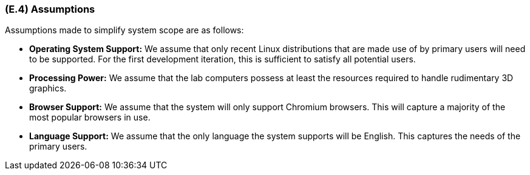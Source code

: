 [#e4,reftext=E.4]
=== (E.4) Assumptions

ifdef::env-draft[]
TIP: _Properties of the environment that may be assumed, with the goal of facilitating the project and simplifying the system. It defines properties that are not imposed by the environment (like those in <<e3>>) but assumed to hold, as an explicit decision meant to facilitate the system's construction._  <<BM22>>
endif::[]

Assumptions made to simplify system scope are as follows:

* *Operating System Support:* We assume that only recent Linux distributions that are made use of by primary users will need to be supported. For the first development iteration, this is sufficient to satisfy all potential users.

* *Processing Power:* We assume that the lab computers possess at least the resources required to handle rudimentary 3D graphics. 

* *Browser Support:* We assume that the system will only support Chromium browsers. This will capture a majority of the most popular browsers in use.

* *Language Support:* We assume that the only language the system supports will be English. This captures the needs of the primary users.